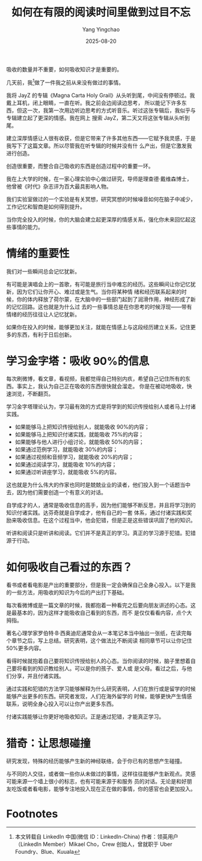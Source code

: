 :PROPERTIES:
:ID:       7b5e3e29-9bc8-4388-8b68-0afa35f4a64a
:NOTER_DOCUMENT: https://bookfere.com/post/186.html
:NOTER_OPEN: eww
:END:
#+TITLE: 如何在有限的阅读时间里做到过目不忘
#+AUTHOR: Yang Yingchao
#+DATE:   2025-08-20
#+OPTIONS:  ^:nil H:5 num:t toc:2 \n:nil ::t |:t -:t f:t *:t tex:t d:(HIDE) tags:not-in-toc
#+STARTUP:  oddeven lognotestate
#+SEQ_TODO: TODO(t) INPROGRESS(i) WAITING(w@) | DONE(d) CANCELED(c@)
#+TAGS:     noexport(n)
#+EXCLUDE_TAGS: noexport

吸收的数量并不重要，如何吸收知识才是重要的。

几天前，我[fn:1]做了一件我之前从来没有做过的事情。

我将 JayZ 的专辑《Magna Carta Holy Grail》从头听到尾，中间没有停顿过。我戴上耳机，闭上眼睛，一直在听。我之前会边阅读边思考，
所以能记下许多东西，但这一次，我第一次用边听边思考的方式听音乐。听过这张专辑后，我似乎与专辑建立起了更深的情感。我在网上
搜索 JayZ，第二天又将这张专辑从头听到尾。

建立深厚情感让人很有收获，但是它带来了许多其他东西——它赋予我灵感，于是我写下了这篇文章。所以尽管我在听专辑的时候并没有什
么产出，但是它激发我进行创造。

创造很重要，而整合自己吸收的东西是创造过程中的重要一环。

我在上大学的时候，在一家心理实验中心做过研究，导师是理查德·戴维森博士，他曾被《时代》杂志评为百大最具影响人物。


#+DOWNLOADED: https://bookfere.com/wp-content/uploads/2015/09/read-memory_1.jpg @ 2025-08-20 17:03:55
#+CAPTION:
#+NAME: fig:nil
[[file:images/read-memory_1.jpg]]


我们实验室做过的一个实验是有关冥想，研究冥想的时候噪音如何在脑子中减少，工作记忆和智商是如何得到提升。

当你完全投入的时候，你的大脑会建立起更深厚的情感关系，强化你未来回忆起这些事情的能力。

* 情绪的重要性

我们对一些瞬间总会记忆犹新。

有可能是演唱会上的一首歌，有可能是旅行当中难忘的经历。这些瞬间让你记忆犹新，因为它们让你开心、难过或是生气。当你将某种情
绪和经历联系起来的时候，你的体内释放了荷尔蒙，在大脑中的一些部门起到了润滑作用，神经形成了新的记忆回路。这也就是为什么过
去的一些事情总是在你思考的时候浮现——带有情绪的经历往往让人记忆犹新。

如果你在投入的时候，能够更加关注，就能在情感上与这段经历建立关系，记住更多的东西，有利于日后创新。

* 学习金字塔：吸收 90%的信息

每次刷微博，看文章，看视频，我都觉得自己特别内疚，希望自己记住所有的东西。事实上，我认为自己正在吸收的东西很快就会溜走。
你是在被动地吸收，快速浏览，不断翻页。

学习金字塔理论认为，学习最有效的方式是将学到的知识传授给别人或者马上付诸实践。

- 如果能够马上把知识传授给别人，就能吸收 90%的内容；
- 如果能够马上把知识付诸实践，就能吸收 75%的内容；
- 如果能够与他人进行小组讨论，就能吸收 50%的内容；
- 如果通过范例学习，就能吸收 30%的内容；
- 如果通过视频和音频学习，就能吸收 20%的内容；
- 如果通过阅读学习，就能吸收 10%的内容；
- 如果通过听讲座学习，就能吸收 5%的内容。


#+DOWNLOADED: https://bookfere.com/wp-content/uploads/2015/09/read-memory_2.jpg @ 2025-08-20 17:03:55
#+CAPTION:
#+NAME: fig:nil
[[file:images/read-memory_2.jpg]]


这也就是为什么伟大的作家也同时是兢兢业业的读者，他们投入到一个话题当中去，因为他们需要创造一个有意义的对话。

自学成才的人，通常是吸收信息的高手，因为他们能够不断反思，并且将学习到的知识付诸实践。达芬奇就是自学成才，他有自己的一套
体系，通过付诸实践和奖励来吸收信息。在这个过程当中，他会犯错，但是正是这些错误巩固了他的知识。

听讲和阅读只是听讲和阅读。它们并不是真正的学习。真正的学习源于犯错。犯错源于行动。

* 如何吸收自己看过的东西？

看书或者看电影是产出的重要部分，但是我一定会确保自己全身心投入。以下是我的一些方法，用吸收的知识为今后的产出打下基础。

每次看微博或是一篇文章的时候，我都抱着一种看完之后要向朋友讲述的心态。这是最基本的，因为这样才能吸收自己看到的东西，而不
是仅仅看看内容，点个大拇指。

著名心理学家罗伯特·B·西奥迪尼通常会从一本笔记本当中抽出一张纸，在读完每个章节之后，写上总结。研究表明，这个做法比不断阅读
相同章节可以让你记住 50%更多内容。

看得时候就抱着自己要将知识传授给别人的心态。当你阅读的时候，脑子里想着自己要将看到的知识教给别人。可以是你的孩子、爱人或
是父母。看过之后，与他们分享，并且付诸实践。


#+DOWNLOADED: https://bookfere.com/wp-content/uploads/2015/09/read-memory_3.jpg @ 2025-08-20 17:03:55
#+CAPTION:
#+NAME: fig:nil
[[file:images/read-memory_3.jpg]]


通过实践和犯错的方法学习能够解释为什么研究表明，人们在旅行或是留学的时候能够产出更多的东西。研究者发现，人们在海外留学的
时候，能够更快产生情感联系，说明全身心投入可以让你产出更多东西。

付诸实践能够让你更好地吸收知识。正是通过犯错，才能真正学习。

* 猎奇：让思想碰撞

研究发现，特殊的经历能够产生新的神经联络，会于你已有的思想产生碰撞。

与不同的人交往，或者做一些你从未做过的事情，这样往往能够产生新观点。灵感可能来源一个墙上很小的标志，也有可能来源于和服务
员的对话。无论是和好朋友吃饭或者看电影，能够专注地投入现在正在做的事情，你的感官也会更加投入。



* Footnotes

[fn:1] 本文转载自 LinkedIn 中国(微信 ID：LinkedIn-China) 作者：领英用户（LinkedIn Member）Mikael Cho，Crew 创始人，曾就职于 Uber Foundry、Blue、Kuuala
